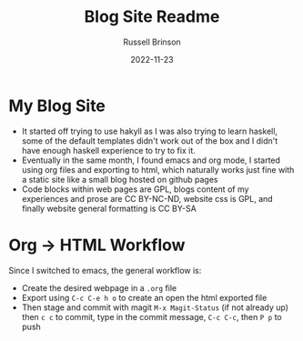 #+TITLE: Blog Site Readme
#+AUTHOR: Russell Brinson
#+DATE: 2022-11-23
#+OPTIONS: tasks:nil

* My Blog Site
- It started off trying to use hakyll as I was also trying to learn haskell, some of the default templates didn't work out of the box and I didn't have enough haskell experience to try to fix it.
- Eventually in the same month, I found emacs and org mode, I started using org files and exporting to html, which naturally works just fine with a static site like a small blog hosted on github pages
- Code blocks within web pages are GPL, blogs content of my experiences and prose are CC BY-NC-ND, website css is GPL, and finally website general formatting is CC BY-SA

* Org -> HTML Workflow
Since I switched to emacs, the general workflow is:
- Create the desired webpage in a =.org= file
- Export using =C-c C-e h o= to create an open the html exported file
- Then stage and commit with magit =M-x Magit-Status= (if not already up) then =c c= to commit, type in the commit message, =C-c C-c=, then =P p= to push
